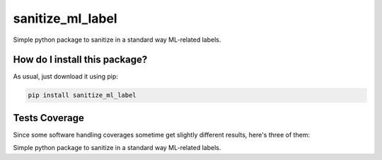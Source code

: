 sanitize_ml_label
=========================================================================================
|travis| |sonar_quality| |sonar_maintainability| |codacy| |code_climate_maintainability| |pip| |downloads|

Simple python package to sanitize in a standard way ML-related labels.

How do I install this package?
----------------------------------------------
As usual, just download it using pip:

.. code:: shell

    pip install sanitize_ml_label

Tests Coverage
----------------------------------------------
Since some software handling coverages sometime get slightly different results, here's three of them:

|coveralls| |sonar_coverage| |code_climate_coverage|

Simple python package to sanitize in a standard way ML-related labels.


.. |travis| image:: https://travis-ci.org/LucaCappelletti94/sanitize_ml_label.png
   :target: https://travis-ci.org/LucaCappelletti94/sanitize_ml_label
   :alt: Travis CI build

.. |sonar_quality| image:: https://sonarcloud.io/api/project_badges/measure?project=LucaCappelletti94_sanitize_ml_label&metric=alert_status
    :target: https://sonarcloud.io/dashboard/index/LucaCappelletti94_sanitize_ml_label
    :alt: SonarCloud Quality

.. |sonar_maintainability| image:: https://sonarcloud.io/api/project_badges/measure?project=LucaCappelletti94_sanitize_ml_label&metric=sqale_rating
    :target: https://sonarcloud.io/dashboard/index/LucaCappelletti94_sanitize_ml_label
    :alt: SonarCloud Maintainability

.. |sonar_coverage| image:: https://sonarcloud.io/api/project_badges/measure?project=LucaCappelletti94_sanitize_ml_label&metric=coverage
    :target: https://sonarcloud.io/dashboard/index/LucaCappelletti94_sanitize_ml_label
    :alt: SonarCloud Coverage

.. |coveralls| image:: https://coveralls.io/repos/github/LucaCappelletti94/sanitize_ml_label/badge.svg?branch=master
    :target: https://coveralls.io/github/LucaCappelletti94/sanitize_ml_label?branch=master
    :alt: Coveralls Coverage

.. |pip| image:: https://badge.fury.io/py/sanitize_ml_label.svg
    :target: https://badge.fury.io/py/sanitize_ml_label
    :alt: Pypi project

.. |downloads| image:: https://pepy.tech/badge/sanitize_ml_label
    :target: https://pepy.tech/badge/sanitize_ml_label
    :alt: Pypi total project downloads 

.. |codacy|  image:: https://api.codacy.com/project/badge/Grade/a60602ff54ac443fbc4aa3d016dbda48
    :target: https://www.codacy.com/manual/LucaCappelletti94/sanitize_ml_label?utm_source=github.com&amp;utm_medium=referral&amp;utm_content=LucaCappelletti94/sanitize_ml_label&amp;utm_campaign=Badge_Grade
    :alt: Codacy Maintainability

.. |code_climate_maintainability| image:: https://api.codeclimate.com/v1/badges/042f787897c13cb78ddf/maintainability
    :target: https://codeclimate.com/github/LucaCappelletti94/sanitize_ml_label/maintainability
    :alt: Maintainability

.. |code_climate_coverage| image:: https://api.codeclimate.com/v1/badges/042f787897c13cb78ddf/test_coverage
    :target: https://codeclimate.com/github/LucaCappelletti94/sanitize_ml_label/test_coverage
    :alt: Code Climate Coverate